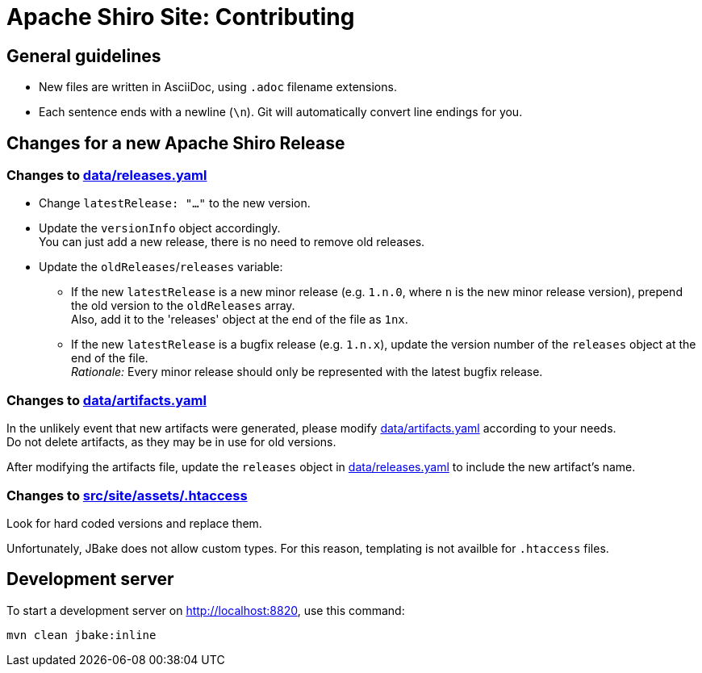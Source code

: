 ////
# Licensed to the Apache Software Foundation (ASF) under one
# or more contributor license agreements.  See the NOTICE file
# distributed with this work for additional information
# regarding copyright ownership.  The ASF licenses this file
# to you under the Apache License, Version 2.0 (the
# "License"); you may not use this file except in compliance
# with the License.  You may obtain a copy of the License at
#
#   http://www.apache.org/licenses/LICENSE-2.0
#
# Unless required by applicable law or agreed to in writing,
# software distributed under the License is distributed on an
# "AS IS" BASIS, WITHOUT WARRANTIES OR CONDITIONS OF ANY
# KIND, either express or implied.  See the License for the
# specific language governing permissions and limitations
# under the License.
////

= Apache Shiro Site: Contributing

== General guidelines

* New files are written in AsciiDoc, using `.adoc` filename extensions.
* Each sentence ends with a newline (`\n`).
Git will automatically convert line endings for you.


== Changes for a new Apache Shiro Release

=== Changes to link:data/releases.yaml[]

* Change `latestRelease: "..."` to the new version.
* Update the `versionInfo` object accordingly. +
You can just add a new release, there is no need to remove old releases.
* Update the `oldReleases`/`releases` variable:
** If the new `latestRelease` is a new minor release (e.g. `1.n.0`, where `n` is the new minor release version), prepend the old version to the `oldReleases` array. +
Also, add it to the 'releases' object at the end of the file as `1nx`.
** If the new `latestRelease` is a bugfix release (e.g. `1.n.x`), update the version number of the `releases` object at the end of the file. +
_Rationale:_ Every minor release should only be represented with the latest bugfix release.

=== Changes to link:data/artifacts.yaml[]

In the unlikely event that new artifacts were generated, please modify link:data/artifacts.yaml[] according to your needs. +
Do not delete artifacts, as they may be in use for old versions.

After modifying the artifacts file, update the `releases` object in link:data/releases.yaml[] to include the new artifact's name.

=== Changes to link:src/site/assets/.htaccess[]

Look for hard coded versions and replace them.

Unfortunately, JBake does not allow custom types.
For this reason, templating is not availble for `.htaccess` files.

== Development server

To start a development server on http://localhost:8820, use this command:

[source,bash]
----
mvn clean jbake:inline
----
